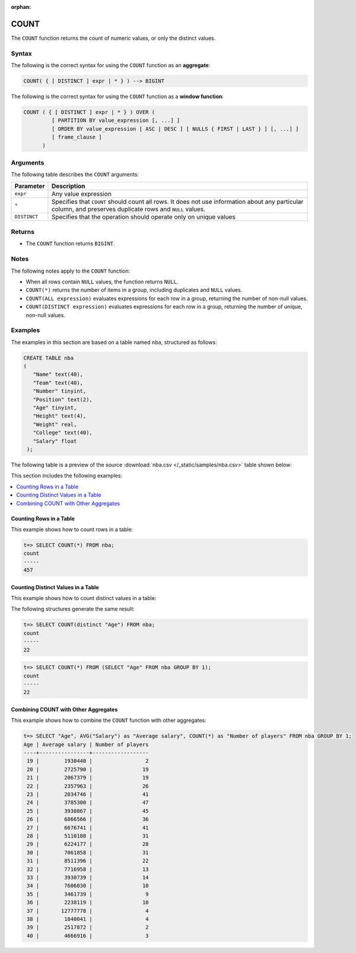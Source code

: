 :orphan:

.. _count:

**************************
COUNT
**************************

The ``COUNT`` function returns the count of numeric values, or only the distinct values.

Syntax
==========
The following is the correct syntax for using the ``COUNT`` function as an **aggregate**:

.. code-block:: postgres

   COUNT( { [ DISTINCT ] expr | * } ) --> BIGINT
   
The following is the correct syntax for using the ``COUNT`` function as a **window function**:

.. code-block:: postgres
   
   COUNT ( { [ DISTINCT ] expr | * } ) OVER (   
            [ PARTITION BY value_expression [, ...] ]
            [ ORDER BY value_expression [ ASC | DESC ] [ NULLS { FIRST | LAST } ] [, ...] ]
            [ frame_clause ]
         )

Arguments
============
The following table describes the ``COUNT`` arguments:

.. list-table:: 
   :widths: auto
   :header-rows: 1
   
   * - Parameter
     - Description
   * - ``expr``
     - Any value expression
   * - ``*``
     - Specifies that ``COUNT`` should count all rows. It does not use information about any particular column, and preserves duplicate rows and ``NULL`` values.
   * - ``DISTINCT``
     - Specifies that the operation should operate only on unique values

Returns
============
* The ``COUNT`` function returns ``BIGINT``.


Notes
=======
The following notes apply to the ``COUNT`` function:

* When all rows contain ``NULL`` values, the function returns ``NULL``.

* ``COUNT(*)`` returns the number of items in a group, including duplicates and ``NULL`` values.

* ``COUNT(ALL expression)`` evaluates expressions for each row in a group, returning the number of non-null values.

* ``COUNT(DISTINCT expression)`` evaluates expressions for each row in a group, returning the number of unique, non-null values.


Examples
===========
The examples in this section are based on a table named ``nba``, structured as follows:

.. code-block:: postgres
   
   CREATE TABLE nba
   (
      "Name" text(40),
      "Team" text(40),
      "Number" tinyint,
      "Position" text(2),
      "Age" tinyint,
      "Height" text(4),
      "Weight" real,
      "College" text(40),
      "Salary" float
    );

The following table is a preview of the source :download:`nba.csv </_static/samples/nba.csv>` table shown below:

.. csv-table:: nba.csv
   :file: nba-t10.csv
   :widths: auto
   :header-rows: 1
   
This section includes the following examples:

.. contents::
   :local:
   :depth: 1

Counting Rows in a Table
---------------------------
This example shows how to count rows in a table:

.. code-block:: psql

   t=> SELECT COUNT(*) FROM nba;
   count
   -----
   457

Counting Distinct Values in a Table
----------------------------------
This example shows how to count distinct values in a table:

The following structures generate the same result:

.. code-block:: psql

   t=> SELECT COUNT(distinct "Age") FROM nba;
   count
   -----
   22
   
.. code-block:: psql
   
   t=> SELECT COUNT(*) FROM (SELECT "Age" FROM nba GROUP BY 1);
   count
   -----
   22


Combining COUNT with Other Aggregates
-------------------------------------
This example shows how to combine the ``COUNT`` function with other aggregates:

.. code-block:: psql

   t=> SELECT "Age", AVG("Salary") as "Average salary", COUNT(*) as "Number of players" FROM nba GROUP BY 1;
   Age | Average salary | Number of players
   ----+----------------+------------------
    19 |        1930440 |                 2
    20 |        2725790 |                19
    21 |        2067379 |                19
    22 |        2357963 |                26
    23 |        2034746 |                41
    24 |        3785300 |                47
    25 |        3930867 |                45
    26 |        6866566 |                36
    27 |        6676741 |                41
    28 |        5110188 |                31
    29 |        6224177 |                28
    30 |        7061858 |                31
    31 |        8511396 |                22
    32 |        7716958 |                13
    33 |        3930739 |                14
    34 |        7606030 |                10
    35 |        3461739 |                 9
    36 |        2238119 |                10
    37 |       12777778 |                 4
    38 |        1840041 |                 4
    39 |        2517872 |                 2
    40 |        4666916 |                 3
